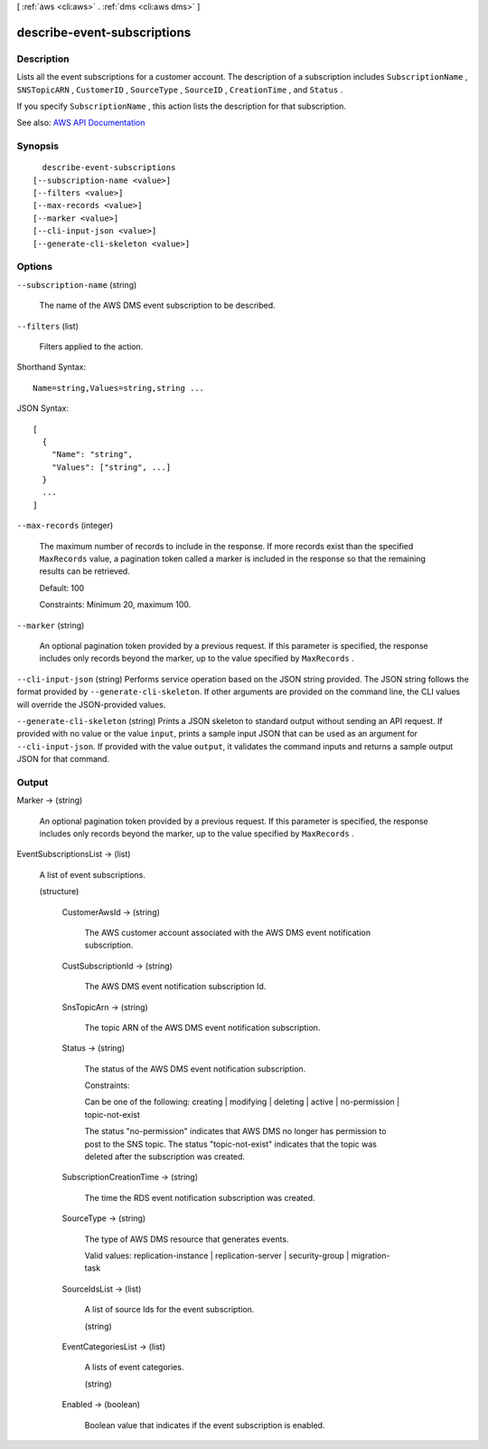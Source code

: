 [ :ref:`aws <cli:aws>` . :ref:`dms <cli:aws dms>` ]

.. _cli:aws dms describe-event-subscriptions:


****************************
describe-event-subscriptions
****************************



===========
Description
===========



Lists all the event subscriptions for a customer account. The description of a subscription includes ``SubscriptionName`` , ``SNSTopicARN`` , ``CustomerID`` , ``SourceType`` , ``SourceID`` , ``CreationTime`` , and ``Status`` . 

 

If you specify ``SubscriptionName`` , this action lists the description for that subscription.



See also: `AWS API Documentation <https://docs.aws.amazon.com/goto/WebAPI/dms-2016-01-01/DescribeEventSubscriptions>`_


========
Synopsis
========

::

    describe-event-subscriptions
  [--subscription-name <value>]
  [--filters <value>]
  [--max-records <value>]
  [--marker <value>]
  [--cli-input-json <value>]
  [--generate-cli-skeleton <value>]




=======
Options
=======

``--subscription-name`` (string)


  The name of the AWS DMS event subscription to be described.

  

``--filters`` (list)


  Filters applied to the action.

  



Shorthand Syntax::

    Name=string,Values=string,string ...




JSON Syntax::

  [
    {
      "Name": "string",
      "Values": ["string", ...]
    }
    ...
  ]



``--max-records`` (integer)


  The maximum number of records to include in the response. If more records exist than the specified ``MaxRecords`` value, a pagination token called a marker is included in the response so that the remaining results can be retrieved. 

   

  Default: 100

   

  Constraints: Minimum 20, maximum 100.

  

``--marker`` (string)


  An optional pagination token provided by a previous request. If this parameter is specified, the response includes only records beyond the marker, up to the value specified by ``MaxRecords`` . 

  

``--cli-input-json`` (string)
Performs service operation based on the JSON string provided. The JSON string follows the format provided by ``--generate-cli-skeleton``. If other arguments are provided on the command line, the CLI values will override the JSON-provided values.

``--generate-cli-skeleton`` (string)
Prints a JSON skeleton to standard output without sending an API request. If provided with no value or the value ``input``, prints a sample input JSON that can be used as an argument for ``--cli-input-json``. If provided with the value ``output``, it validates the command inputs and returns a sample output JSON for that command.



======
Output
======

Marker -> (string)

  

  An optional pagination token provided by a previous request. If this parameter is specified, the response includes only records beyond the marker, up to the value specified by ``MaxRecords`` . 

  

  

EventSubscriptionsList -> (list)

  

  A list of event subscriptions.

  

  (structure)

    

    

    

    CustomerAwsId -> (string)

      

      The AWS customer account associated with the AWS DMS event notification subscription.

      

      

    CustSubscriptionId -> (string)

      

      The AWS DMS event notification subscription Id.

      

      

    SnsTopicArn -> (string)

      

      The topic ARN of the AWS DMS event notification subscription.

      

      

    Status -> (string)

      

      The status of the AWS DMS event notification subscription.

       

      Constraints:

       

      Can be one of the following: creating | modifying | deleting | active | no-permission | topic-not-exist

       

      The status "no-permission" indicates that AWS DMS no longer has permission to post to the SNS topic. The status "topic-not-exist" indicates that the topic was deleted after the subscription was created.

      

      

    SubscriptionCreationTime -> (string)

      

      The time the RDS event notification subscription was created.

      

      

    SourceType -> (string)

      

      The type of AWS DMS resource that generates events. 

       

      Valid values: replication-instance | replication-server | security-group | migration-task

      

      

    SourceIdsList -> (list)

      

      A list of source Ids for the event subscription.

      

      (string)

        

        

      

    EventCategoriesList -> (list)

      

      A lists of event categories.

      

      (string)

        

        

      

    Enabled -> (boolean)

      

      Boolean value that indicates if the event subscription is enabled.

      

      

    

  

